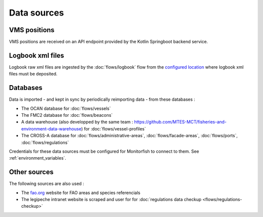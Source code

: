 Data sources
============

VMS positions
^^^^^^^^^^^^^

VMS positions are received on an API endpoint provided by the Kotlin Springboot backend service.

Logbook xml files
^^^^^^^^^^^^^^^^^

Logbook raw xml files are ingested by the :doc:`flows/logbook` flow from the 
`configured location <https://github.com/MTES-MCT/monitorfish/blob/master/pipeline/config.py>`__ 
where logbook xml files must be deposited.

Databases
^^^^^^^^^

Data is imported - and kept in sync by periodically reimporting data - from these databases :

* The OCAN database for :doc:`flows/vessels`
* The FMC2 database for :doc:`flows/beacons`
* A data warehouse (also developped by the same team : https://github.com/MTES-MCT/fisheries-and-environment-data-warehouse) for :doc:`flows/vessel-profiles`
* The CROSS-A database for :doc:`flows/administrative-areas`, :doc:`flows/facade-areas`, :doc:`flows/ports`, :doc:`flows/regulations`

Credentials for these data sources must be configured for Monitorfish to connect to them. See :ref:`environment_variables`.

Other sources
^^^^^^^^^^^^^

The following sources are also used :

* The `fao.org <https://www.fao.org/>`__ website for FAO areas and species referencials
* The legipeche intranet website is scraped and user for for :doc:`regulations data checkup <flows/regulations-checkup>`
